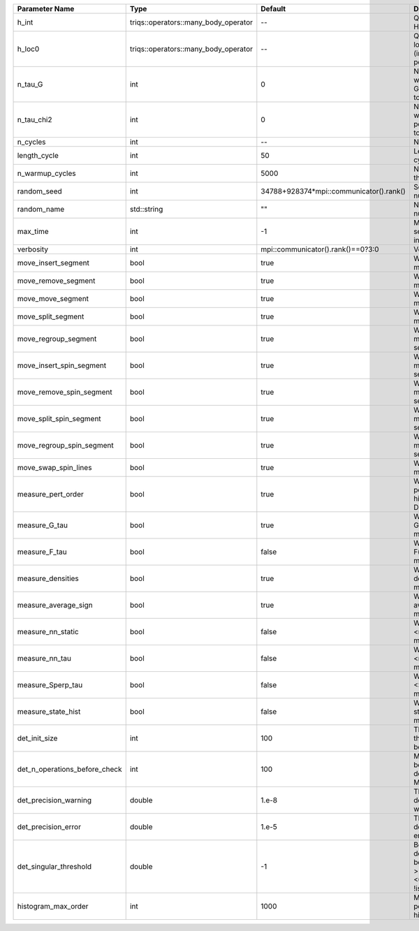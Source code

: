 +-------------------------------+--------------------------------------+-----------------------------------------+-------------------------------------------------------------------------------------------------------------------+
| Parameter Name                | Type                                 | Default                                 | Documentation                                                                                                     |
+===============================+======================================+=========================================+===================================================================================================================+
| h_int                         | triqs::operators::many_body_operator | --                                      | Quartic part of the local Hamiltonian                                                                             |
+-------------------------------+--------------------------------------+-----------------------------------------+-------------------------------------------------------------------------------------------------------------------+
| h_loc0                        | triqs::operators::many_body_operator | --                                      | Quandratic part of the local Hamiltonian (including chemical potential)                                           |
+-------------------------------+--------------------------------------+-----------------------------------------+-------------------------------------------------------------------------------------------------------------------+
| n_tau_G                       | int                                  | 0                                       | Number of points on which to measure G(tau)/F(tau) (defaults to n_tau)                                            |
+-------------------------------+--------------------------------------+-----------------------------------------+-------------------------------------------------------------------------------------------------------------------+
| n_tau_chi2                    | int                                  | 0                                       | Number of points on which to measure 2-point functions (defaults to n_tau_bosonic)                                |
+-------------------------------+--------------------------------------+-----------------------------------------+-------------------------------------------------------------------------------------------------------------------+
| n_cycles                      | int                                  | --                                      | Number of QMC cycles                                                                                              |
+-------------------------------+--------------------------------------+-----------------------------------------+-------------------------------------------------------------------------------------------------------------------+
| length_cycle                  | int                                  | 50                                      | Length of a single QMC cycle                                                                                      |
+-------------------------------+--------------------------------------+-----------------------------------------+-------------------------------------------------------------------------------------------------------------------+
| n_warmup_cycles               | int                                  | 5000                                    | Number of cycles for thermalization                                                                               |
+-------------------------------+--------------------------------------+-----------------------------------------+-------------------------------------------------------------------------------------------------------------------+
| random_seed                   | int                                  | 34788+928374*mpi::communicator().rank() | Seed for random number generator                                                                                  |
+-------------------------------+--------------------------------------+-----------------------------------------+-------------------------------------------------------------------------------------------------------------------+
| random_name                   | std::string                          | ""                                      | Name of random number generator                                                                                   |
+-------------------------------+--------------------------------------+-----------------------------------------+-------------------------------------------------------------------------------------------------------------------+
| max_time                      | int                                  | -1                                      | Maximum runtime in seconds, use -1 to set infinite                                                                |
+-------------------------------+--------------------------------------+-----------------------------------------+-------------------------------------------------------------------------------------------------------------------+
| verbosity                     | int                                  | mpi::communicator().rank()==0?3:0       | Verbosity level                                                                                                   |
+-------------------------------+--------------------------------------+-----------------------------------------+-------------------------------------------------------------------------------------------------------------------+
| move_insert_segment           | bool                                 | true                                    | Whether to perform the move insert segment                                                                        |
+-------------------------------+--------------------------------------+-----------------------------------------+-------------------------------------------------------------------------------------------------------------------+
| move_remove_segment           | bool                                 | true                                    | Whether to perform the move remove segment                                                                        |
+-------------------------------+--------------------------------------+-----------------------------------------+-------------------------------------------------------------------------------------------------------------------+
| move_move_segment             | bool                                 | true                                    | Whether to perform the move move segment                                                                          |
+-------------------------------+--------------------------------------+-----------------------------------------+-------------------------------------------------------------------------------------------------------------------+
| move_split_segment            | bool                                 | true                                    | Whether to perform the move split segment                                                                         |
+-------------------------------+--------------------------------------+-----------------------------------------+-------------------------------------------------------------------------------------------------------------------+
| move_regroup_segment          | bool                                 | true                                    | Whether to perform the move group into spin segment                                                               |
+-------------------------------+--------------------------------------+-----------------------------------------+-------------------------------------------------------------------------------------------------------------------+
| move_insert_spin_segment      | bool                                 | true                                    | Whether to perform the move insert spin segment                                                                   |
+-------------------------------+--------------------------------------+-----------------------------------------+-------------------------------------------------------------------------------------------------------------------+
| move_remove_spin_segment      | bool                                 | true                                    | Whether to perform the move remove spin segment                                                                   |
+-------------------------------+--------------------------------------+-----------------------------------------+-------------------------------------------------------------------------------------------------------------------+
| move_split_spin_segment       | bool                                 | true                                    | Whether to perform the move insert spin segment                                                                   |
+-------------------------------+--------------------------------------+-----------------------------------------+-------------------------------------------------------------------------------------------------------------------+
| move_regroup_spin_segment     | bool                                 | true                                    | Whether to perform the move remove spin segment                                                                   |
+-------------------------------+--------------------------------------+-----------------------------------------+-------------------------------------------------------------------------------------------------------------------+
| move_swap_spin_lines          | bool                                 | true                                    | Whether to perform the move swap spin lines                                                                       |
+-------------------------------+--------------------------------------+-----------------------------------------+-------------------------------------------------------------------------------------------------------------------+
| measure_pert_order            | bool                                 | true                                    | Whether to measure the perturbation order histograms (order in Delta and Jperp)                                   |
+-------------------------------+--------------------------------------+-----------------------------------------+-------------------------------------------------------------------------------------------------------------------+
| measure_G_tau                 | bool                                 | true                                    | Whether to measure G(tau) (see measures/G_F_tau)                                                                  |
+-------------------------------+--------------------------------------+-----------------------------------------+-------------------------------------------------------------------------------------------------------------------+
| measure_F_tau                 | bool                                 | false                                   | Whether to measure F(tau) (see measures/G_F_tau)                                                                  |
+-------------------------------+--------------------------------------+-----------------------------------------+-------------------------------------------------------------------------------------------------------------------+
| measure_densities             | bool                                 | true                                    | Whether to measure densities (see measures/densities)                                                             |
+-------------------------------+--------------------------------------+-----------------------------------------+-------------------------------------------------------------------------------------------------------------------+
| measure_average_sign          | bool                                 | true                                    | Whether to measure the average sign (see measures/average_sign)                                                   |
+-------------------------------+--------------------------------------+-----------------------------------------+-------------------------------------------------------------------------------------------------------------------+
| measure_nn_static             | bool                                 | false                                   | Whether to measure <n(0)n(0)> (see measures/nn_static)                                                            |
+-------------------------------+--------------------------------------+-----------------------------------------+-------------------------------------------------------------------------------------------------------------------+
| measure_nn_tau                | bool                                 | false                                   | Whether to measure <n(tau)n(0)> (see measures/nn_tau)                                                             |
+-------------------------------+--------------------------------------+-----------------------------------------+-------------------------------------------------------------------------------------------------------------------+
| measure_Sperp_tau             | bool                                 | false                                   | Whether to measure <S_x(tau)S_x(0)> (see measures/Sperp_tau)                                                      |
+-------------------------------+--------------------------------------+-----------------------------------------+-------------------------------------------------------------------------------------------------------------------+
| measure_state_hist            | bool                                 | false                                   | Whether to measure state histograms (see measures/state_hist)                                                     |
+-------------------------------+--------------------------------------+-----------------------------------------+-------------------------------------------------------------------------------------------------------------------+
| det_init_size                 | int                                  | 100                                     | The maximum size of the determinant matrix before a resize                                                        |
+-------------------------------+--------------------------------------+-----------------------------------------+-------------------------------------------------------------------------------------------------------------------+
| det_n_operations_before_check | int                                  | 100                                     | Max number of ops before the test of deviation of the det, M^-1 is performed.                                     |
+-------------------------------+--------------------------------------+-----------------------------------------+-------------------------------------------------------------------------------------------------------------------+
| det_precision_warning         | double                               | 1.e-8                                   | Threshold for determinant precision warnings                                                                      |
+-------------------------------+--------------------------------------+-----------------------------------------+-------------------------------------------------------------------------------------------------------------------+
| det_precision_error           | double                               | 1.e-5                                   | Threshold for determinant precision error                                                                         |
+-------------------------------+--------------------------------------+-----------------------------------------+-------------------------------------------------------------------------------------------------------------------+
| det_singular_threshold        | double                               | -1                                      | Bound for the determinant matrix being singular, abs(det) > singular_threshold. If <0, it is !isnormal(abs(det))  |
+-------------------------------+--------------------------------------+-----------------------------------------+-------------------------------------------------------------------------------------------------------------------+
| histogram_max_order           | int                                  | 1000                                    | Maximum order for the perturbation order histograms                                                               |
+-------------------------------+--------------------------------------+-----------------------------------------+-------------------------------------------------------------------------------------------------------------------+